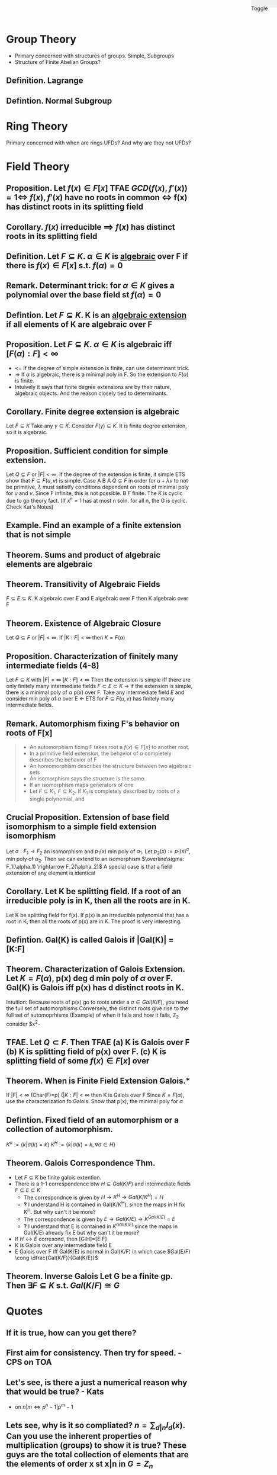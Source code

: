 #+OPTIONS: toc:nil, num:0
#+AUTHOR:
#+HTML: <link rel="stylesheet" type="text/css" href="./style.css" /> <div style="position: fixed; top: 0; right: 0; width: 70px; height: 20px; background-color: #f0f0f0;"> <p class="date">Toggle</p> </div>


* *Group Theory*
- Primary concerned with structures of groups. Simple, Subgroups
- Structure of Finite Abelian Groups?
** *Definition.* Lagrange
** *Defintion.* Normal Subgroup
* *Ring Theory*
Primary concerned with when are rings UFDs? And why are they not UFDs?
* *Field Theory*
** *Proposition.* Let $f(x) \in F[x]$ TFAE $GCD(f(x), f'(x) )=1 \iff$ $f(x), f'(x)$ have no roots in common $\iff$ f(x) has distinct roots in its splitting field
** *Corollary.* $f(x)$ irreducible $\implies$ $f(x)$ has distinct roots in its splitting field
** *Definition.* Let $F \subseteq K$. $\alpha \in K$ is _algebraic_ over F if there is $f(x)\in F[x]$ s.t. $f(\alpha)=0$
** *Remark.* Determinant trick: for $\alpha \in K$ gives a polynomial over the base field st $f(\alpha)=0$
** *Defintion.* Let $F \subseteq K$. K is an _algebraic extension_ if all elements of K are algebraic over F
** *Proposition.* Let $F \subseteq K$. $\alpha \in K$ is algebraic iff $[F(\alpha):F] < \infty$
- <= If the degree of simple extension is finite, can use determinant trick.
- => If $\alpha$ is algebraic, there is a minimal poly in F. So the extension to $F(\alpha)$ is finite.
- Intuively it says that finite degree extensions are by their nature, algebraic objects. And the reason closely tied to determinants.
** *Corollary.* Finite degree extension is algebraic
   Let $F \subseteq K$ Take any $\gamma \in K$. Consider $F(\gamma) \subseteq K$. It is finite degree extension, so it is algebraic. 
** *Proposition.* Sufficient condition for simple extension.
   Let $Q \subseteq F$ or $|F| < \infty$. If the degree of the extension is finite, it simple
   ETS show that $F \subseteq F(u,v)$ is simple.
   Case A B
   A $Q \subseteq F$ in order for $u+\lambda v$ to not be primitive, $\lambda$ must satistfy conditions dependent on roots of minimal poly for $u$ and $v$. Since F infinite, this is not possible.
   B $F$ finite. The $K$ is cyclic due to gp theory fact. (If $x^n=1$ has at most n soln. for all n, the G is cyclic. Check Kat's Notes)
** *Example.* Find an example of a finite extension that is not simple
** *Theorem.* Sums and product of algebraic elements are algebraic
** *Theorem.* Transitivity of Algebraic Fields
$F \subseteq E \subseteq K$. K algebraic over E and E algebraic over F then K algebraic over F
** *Theorem.* Existence of Algebraic Closure
   Let $Q \subseteq F$ or $|F|<\infty$. If $|K:F|<\infty$ then $K=F(\alpha)$
** *Proposition.* Characterization of finitely many intermediate fields (4-8)
   Let $F \subseteq K$ with $|F|=\infty$ $[K:F]<\infty$
   Then the extension is simple iff there are only finitely many intermediate fields $F \subset E \subset K$
   -> if the extension is simple, there is a minimal poly of $\alpha$ p(x) over F.
   Take any intermediate field $E$ and consider min poly of $\alpha$ over E
   <- ETS for $F \subseteq F(u,v)$ has finitely many intermediate fields.
** *Remark.* Automorphism fixing F's behavior on roots of F[x]
#+BEGIN_QUOTE
- An automorphism fixing F takes root a $f(x)\in F[x]$  to another root.
- In a primitive field extension, the behavior of $\alpha$ completely describes the behavior of F
- An homomorphism describes the structure between two algebraic sets
- An isomorphism says the structure is the same.
- If an isomorphism maps generators of one 
- Let $F \subseteq K_1$, $F \subseteq K_2$. If $K_1$ is completely described by roots of a single polynomial, and 
#+END_QUOTE
** *Crucial Proposition.* Extension of base field isomorphism to a simple field extension isomorphism
   Let $\sigma : F_1 \rightarrow F_2$ an isomorphism and $p_1(x)$ min poly of $\alpha_1$. Let $p_2(x):=p_1(x)^\sigma$, min poly of $\alpha_2$. Then we can extend to an isomorphism $\overline\sigma: F_1(\alpha_1) \rightarrow F_2(\alpha_2)$
   A special case is that a field extension of any element is identical
** *Corollary.* Let K be splitting field. If a root of an irreducible poly is in K, then all the roots are in K.
   Let K be splitting field for f(x). If p(x) is an irreducible polynomial that has a root in K, then all the roots of p(x) are in K.
   The proof is very interesting. 

** *Defintion.* Gal(K\F) is called *Galois* if |Gal(K\F)| = [K:F]
** *Theorem.* Characterization of Galois Extension. Let $K=F(\alpha)$, p(x) deg d min poly of $\alpha$ over F. Gal(K\F) is Galois iff p(x) has d distinct roots in K.
   Intuition: Because roots of p(x) go to roots under a $\sigma \in Gal(K/F)$, you need the full set of automorphisms
   Conversely, the distinct roots give rise to the full set of automoprhisms
   (Example) of when it fails and how it fails, $\mathbb{Z}_2$ consider $x^2-
** *TFAE.* Let $Q \subset F$. Then TFAE (a) K is Galois over F (b) K is splitting field of p(x) over F. (c) K is splitting field of some $f(x)\in F[x]$ over 
** *Theorem.* When is Finite Field Extension Galois.*
   If $|F|<\infty$ (Char(F)=p) ($|K:F| < \infty$ then K is Galois over F 
   Since $K=F(\alpha)$, use the characterization fo Galois. Show that p(x), the minimal poly for $\alpha$ 

** *Defintion.* Fixed field of an automorphism or a collection of automorphism.
   $K^\sigma := \{k | \sigma(k)=k\}$ $K^H := \{k | \sigma(k)=k, \forall \sigma \in H \}$
** *Theorem.* Galois Correspondence Thm.
- Let $F \subseteq K$ be finite galois extention.
- There is a 1-1 correspondence btw $H \subseteq Gal(K/F)$ and intermediate fields $F \subseteq E \subseteq K$
  - The correspondnce is given by $H \rightarrow K^H \rightarrow Gal(K/K^H)=H$
  - *?* I understand H is contained in Gal(K/K^H), since the maps in H fix K^H. But why can't it be more?
  - The correspondence is given by $E \rightarrow Gal(K/E) \rightarrow K^{Gal(K/E)} = E$
  - *?* I understand that E is contained in $K^{Gal(K/E)}$ since the maps in Gal(K/E) already fix E but why can't it be more?
- If $H \leftrightarrow E$ corresond, then [G:H]=[E:F]
- K is Galois over any intermediate field E
- E Galois over F iff Gal(K/E) is normal in Gal(K/F) in which case $Gal(E/F) \cong \dfrac{Gal(K/F)}{Gal(K/E)}$
** *Theorem.* Inverse Galois Let G be a finite gp. Then $\exists F \subseteq K$ s.t. $Gal(K/F) \cong G$  



* Quotes
** If it is true, how can you get there?
** First aim for consistency. Then try for speed. - CPS on TOA
** Let's see, is there a just a numerical reason why that would be true? - Kats
- on $n|m \iff p^n-1 | p^m-1$
** Lets see, why is it so compliated? $n = \sum_{d|n} I_d(x)$. Can you use the inherent properties of multiplication (groups) to show it is true? These guys are the total collection of elements that are the elements of order x st x|n in $G=Z_n$
** See how it fails and why it fails, it should suggest how to correct it.

* END
#+HTML: <script src="script.js"></script>
